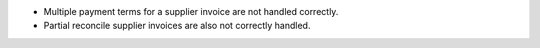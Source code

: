 * Multiple payment terms for a supplier invoice are not handled correctly.
* Partial reconcile supplier invoices are also not correctly handled.
